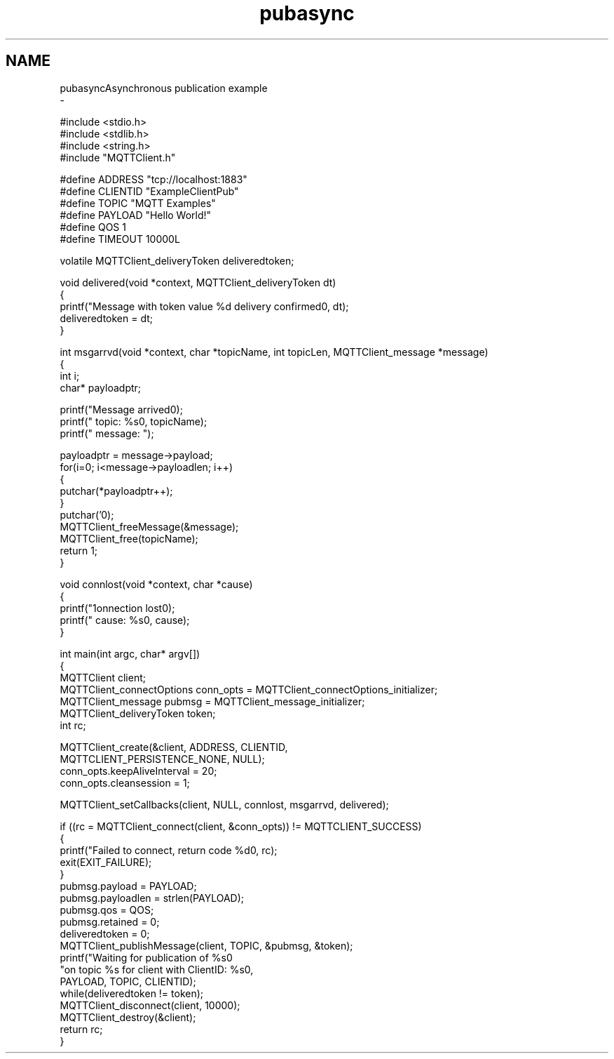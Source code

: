 .TH "pubasync" 3 "Wed Dec 26 2018" "Paho MQTT C Client Library" \" -*- nroff -*-
.ad l
.nh
.SH NAME
pubasyncAsynchronous publication example 
 \- 
.PP
.nf
#include <stdio\&.h>
#include <stdlib\&.h>
#include <string\&.h>
#include "MQTTClient\&.h"

#define ADDRESS     "tcp://localhost:1883"
#define CLIENTID    "ExampleClientPub"
#define TOPIC       "MQTT Examples"
#define PAYLOAD     "Hello World!"
#define QOS         1
#define TIMEOUT     10000L

volatile MQTTClient_deliveryToken deliveredtoken;

void delivered(void *context, MQTTClient_deliveryToken dt)
{
    printf("Message with token value %d delivery confirmed\n", dt);
    deliveredtoken = dt;
}

int msgarrvd(void *context, char *topicName, int topicLen, MQTTClient_message *message)
{
    int i;
    char* payloadptr;

    printf("Message arrived\n");
    printf("     topic: %s\n", topicName);
    printf("   message: ");

    payloadptr = message->payload;
    for(i=0; i<message->payloadlen; i++)
    {
        putchar(*payloadptr++);
    }
    putchar('\n');
    MQTTClient_freeMessage(&message);
    MQTTClient_free(topicName);
    return 1;
}

void connlost(void *context, char *cause)
{
    printf("\nConnection lost\n");
    printf("     cause: %s\n", cause);
}

int main(int argc, char* argv[])
{
    MQTTClient client;
    MQTTClient_connectOptions conn_opts = MQTTClient_connectOptions_initializer;
    MQTTClient_message pubmsg = MQTTClient_message_initializer;
    MQTTClient_deliveryToken token;
    int rc;

    MQTTClient_create(&client, ADDRESS, CLIENTID,
        MQTTCLIENT_PERSISTENCE_NONE, NULL);
    conn_opts\&.keepAliveInterval = 20;
    conn_opts\&.cleansession = 1;

    MQTTClient_setCallbacks(client, NULL, connlost, msgarrvd, delivered);

    if ((rc = MQTTClient_connect(client, &conn_opts)) != MQTTCLIENT_SUCCESS)
    {
        printf("Failed to connect, return code %d\n", rc);
        exit(EXIT_FAILURE);
    }
    pubmsg\&.payload = PAYLOAD;
    pubmsg\&.payloadlen = strlen(PAYLOAD);
    pubmsg\&.qos = QOS;
    pubmsg\&.retained = 0;
    deliveredtoken = 0;
    MQTTClient_publishMessage(client, TOPIC, &pubmsg, &token);
    printf("Waiting for publication of %s\n"
            "on topic %s for client with ClientID: %s\n",
            PAYLOAD, TOPIC, CLIENTID);
    while(deliveredtoken != token);
    MQTTClient_disconnect(client, 10000);
    MQTTClient_destroy(&client);
    return rc;
}

.fi
.PP
 

